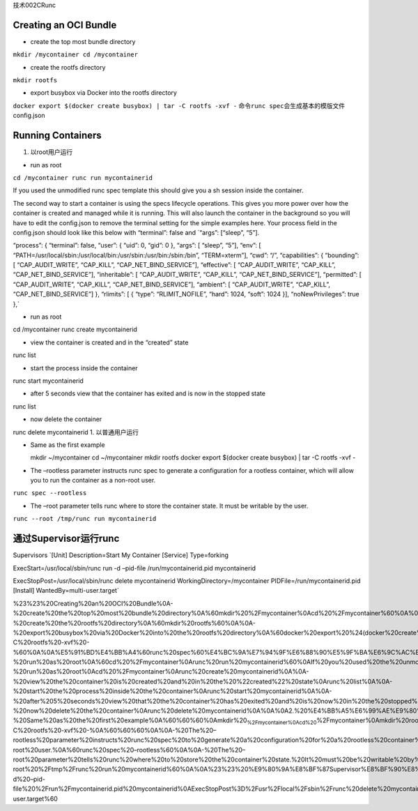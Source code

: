 技术002CRunc

Creating an OCI Bundle
======================

-  create the top most bundle directory

``mkdir /mycontainer cd /mycontainer``

-  create the rootfs directory

``mkdir rootfs``

-  export busybox via Docker into the rootfs directory

``docker export $(docker create busybox) | tar -C rootfs -xvf -``
命令\ ``runc spec``\ 会生成基本的模版文件config.json

Running Containers
==================

1. 以root用户运行

-  run as root

``cd /mycontainer runc run mycontainerid``

If you used the unmodified runc spec template this should give you a sh
session inside the container.

The second way to start a container is using the specs lifecycle
operations. This gives you more power over how the container is created
and managed while it is running. This will also launch the container in
the background so you will have to edit the config.json to remove the
terminal setting for the simple examples here. Your process field in the
config.json should look like this below with “terminal”: false and
\`“args”: [“sleep”, “5”].

“process”: { “terminal”: false, “user”: { “uid”: 0, “gid”: 0 }, “args”:
[ “sleep”, “5”], “env”: [
“PATH=/usr/local/sbin:/usr/local/bin:/usr/sbin:/usr/bin:/sbin:/bin”,
“TERM=xterm”], “cwd”: “/”, “capabilities”: { “bounding”: [
“CAP_AUDIT_WRITE”, “CAP_KILL”, “CAP_NET_BIND_SERVICE”], “effective”: [
“CAP_AUDIT_WRITE”, “CAP_KILL”, “CAP_NET_BIND_SERVICE”], “inheritable”: [
“CAP_AUDIT_WRITE”, “CAP_KILL”, “CAP_NET_BIND_SERVICE”], “permitted”: [
“CAP_AUDIT_WRITE”, “CAP_KILL”, “CAP_NET_BIND_SERVICE”], “ambient”: [
“CAP_AUDIT_WRITE”, “CAP_KILL”, “CAP_NET_BIND_SERVICE”] }, “rlimits”: [ {
“type”: “RLIMIT_NOFILE”, “hard”: 1024, “soft”: 1024 }],
“noNewPrivileges”: true },\`

-  run as root

cd /mycontainer runc create mycontainerid

-  view the container is created and in the “created” state

runc list

-  start the process inside the container

runc start mycontainerid

-  after 5 seconds view that the container has exited and is now in the
   stopped state

runc list

-  now delete the container

runc delete mycontainerid 1. 以普通用户运行

-  Same as the first example

   mkdir ~/mycontainer cd ~/mycontainer mkdir rootfs docker export
   $(docker create busybox) \| tar -C rootfs -xvf -

-  The –rootless parameter instructs runc spec to generate a
   configuration for a rootless container, which will allow you to run
   the container as a non-root user.

``runc spec --rootless``

-  The –root parameter tells runc where to store the container state. It
   must be writable by the user.

``runc --root /tmp/runc run mycontainerid``

通过Supervisor运行runc
======================

Supervisors \`[Unit] Description=Start My Container [Service]
Type=forking

ExecStart=/usr/local/sbin/runc run -d –pid-file /run/mycontainerid.pid
mycontainerid

ExecStopPost=/usr/local/sbin/runc delete mycontainerid
WorkingDirectory=/mycontainer PIDFile=/run/mycontainerid.pid [Install]
WantedBy=multi-user.target\`

%23%23%20Creating%20an%20OCI%20Bundle%0A-%20create%20the%20top%20most%20bundle%20directory%0A%60mkdir%20%2Fmycontainer%0Acd%20%2Fmycontainer%60%0A%0A-%20create%20the%20rootfs%20directory%0A%60mkdir%20rootfs%60%0A%0A-%20export%20busybox%20via%20Docker%20into%20the%20rootfs%20directory%0A%60docker%20export%20%24(docker%20create%20busybox)%20%7C%20tar%20-C%20rootfs%20-xvf%20-%60%0A%0A%E5%91%BD%E4%BB%A4%60runc%20spec%60%E4%BC%9A%E7%94%9F%E6%88%90%E5%9F%BA%E6%9C%AC%E7%9A%84%E6%A8%A1%E7%89%88%E6%96%87%E4%BB%B6config.json%0A%0A%23%23%20Running%20Containers%0A1.%20%E4%BB%A5root%E7%94%A8%E6%88%B7%E8%BF%90%E8%A1%8C%0A-%20run%20as%20root%0A%60cd%20%2Fmycontainer%0Arunc%20run%20mycontainerid%60%0AIf%20you%20used%20the%20unmodified%20runc%20spec%20template%20this%20should%20give%20you%20a%20sh%20session%20inside%20the%20container.%0A%0AThe%20second%20way%20to%20start%20a%20container%20is%20using%20the%20specs%20lifecycle%20operations.%20This%20gives%20you%20more%20power%20over%20how%20the%20container%20is%20created%20and%20managed%20while%20it%20is%20running.%20This%20will%20also%20launch%20the%20container%20in%20the%20background%20so%20you%20will%20have%20to%20edit%20the%20config.json%20to%20remove%20the%20terminal%20setting%20for%20the%20simple%20examples%20here.%20Your%20process%20field%20in%20the%20config.json%20should%20look%20like%20this%20below%20with%20%22terminal%22%3A%20false%20and%20%60%22args%22%3A%20%5B%22sleep%22%2C%20%225%22%5D.%0A%0A%22process%22%3A%20%7B%0A%20%20%20%20%20%20%20%20%20%20%20%20%20%20%20%20%22terminal%22%3A%20false%2C%0A%20%20%20%20%20%20%20%20%20%20%20%20%20%20%20%20%22user%22%3A%20%7B%0A%20%20%20%20%20%20%20%20%20%20%20%20%20%20%20%20%20%20%20%20%20%20%20%20%22uid%22%3A%200%2C%0A%20%20%20%20%20%20%20%20%20%20%20%20%20%20%20%20%20%20%20%20%20%20%20%20%22gid%22%3A%200%0A%20%20%20%20%20%20%20%20%20%20%20%20%20%20%20%20%7D%2C%0A%20%20%20%20%20%20%20%20%20%20%20%20%20%20%20%20%22args%22%3A%20%5B%0A%20%20%20%20%20%20%20%20%20%20%20%20%20%20%20%20%20%20%20%20%20%20%20%20%22sleep%22%2C%20%225%22%0A%20%20%20%20%20%20%20%20%20%20%20%20%20%20%20%20%5D%2C%0A%20%20%20%20%20%20%20%20%20%20%20%20%20%20%20%20%22env%22%3A%20%5B%0A%20%20%20%20%20%20%20%20%20%20%20%20%20%20%20%20%20%20%20%20%20%20%20%20%22PATH%3D%2Fusr%2Flocal%2Fsbin%3A%2Fusr%2Flocal%2Fbin%3A%2Fusr%2Fsbin%3A%2Fusr%2Fbin%3A%2Fsbin%3A%2Fbin%22%2C%0A%20%20%20%20%20%20%20%20%20%20%20%20%20%20%20%20%20%20%20%20%20%20%20%20%22TERM%3Dxterm%22%0A%20%20%20%20%20%20%20%20%20%20%20%20%20%20%20%20%5D%2C%0A%20%20%20%20%20%20%20%20%20%20%20%20%20%20%20%20%22cwd%22%3A%20%22%2F%22%2C%0A%20%20%20%20%20%20%20%20%20%20%20%20%20%20%20%20%22capabilities%22%3A%20%7B%0A%20%20%20%20%20%20%20%20%20%20%20%20%20%20%20%20%20%20%20%20%20%20%20%20%22bounding%22%3A%20%5B%0A%20%20%20%20%20%20%20%20%20%20%20%20%20%20%20%20%20%20%20%20%20%20%20%20%20%20%20%20%20%20%20%20%22CAP_AUDIT_WRITE%22%2C%0A%20%20%20%20%20%20%20%20%20%20%20%20%20%20%20%20%20%20%20%20%20%20%20%20%20%20%20%20%20%20%20%20%22CAP_KILL%22%2C%0A%20%20%20%20%20%20%20%20%20%20%20%20%20%20%20%20%20%20%20%20%20%20%20%20%20%20%20%20%20%20%20%20%22CAP_NET_BIND_SERVICE%22%0A%20%20%20%20%20%20%20%20%20%20%20%20%20%20%20%20%20%20%20%20%20%20%20%20%5D%2C%0A%20%20%20%20%20%20%20%20%20%20%20%20%20%20%20%20%20%20%20%20%20%20%20%20%22effective%22%3A%20%5B%0A%20%20%20%20%20%20%20%20%20%20%20%20%20%20%20%20%20%20%20%20%20%20%20%20%20%20%20%20%20%20%20%20%22CAP_AUDIT_WRITE%22%2C%0A%20%20%20%20%20%20%20%20%20%20%20%20%20%20%20%20%20%20%20%20%20%20%20%20%20%20%20%20%20%20%20%20%22CAP_KILL%22%2C%0A%20%20%20%20%20%20%20%20%20%20%20%20%20%20%20%20%20%20%20%20%20%20%20%20%20%20%20%20%20%20%20%20%22CAP_NET_BIND_SERVICE%22%0A%20%20%20%20%20%20%20%20%20%20%20%20%20%20%20%20%20%20%20%20%20%20%20%20%5D%2C%0A%20%20%20%20%20%20%20%20%20%20%20%20%20%20%20%20%20%20%20%20%20%20%20%20%22inheritable%22%3A%20%5B%0A%20%20%20%20%20%20%20%20%20%20%20%20%20%20%20%20%20%20%20%20%20%20%20%20%20%20%20%20%20%20%20%20%22CAP_AUDIT_WRITE%22%2C%0A%20%20%20%20%20%20%20%20%20%20%20%20%20%20%20%20%20%20%20%20%20%20%20%20%20%20%20%20%20%20%20%20%22CAP_KILL%22%2C%0A%20%20%20%20%20%20%20%20%20%20%20%20%20%20%20%20%20%20%20%20%20%20%20%20%20%20%20%20%20%20%20%20%22CAP_NET_BIND_SERVICE%22%0A%20%20%20%20%20%20%20%20%20%20%20%20%20%20%20%20%20%20%20%20%20%20%20%20%5D%2C%0A%20%20%20%20%20%20%20%20%20%20%20%20%20%20%20%20%20%20%20%20%20%20%20%20%22permitted%22%3A%20%5B%0A%20%20%20%20%20%20%20%20%20%20%20%20%20%20%20%20%20%20%20%20%20%20%20%20%20%20%20%20%20%20%20%20%22CAP_AUDIT_WRITE%22%2C%0A%20%20%20%20%20%20%20%20%20%20%20%20%20%20%20%20%20%20%20%20%20%20%20%20%20%20%20%20%20%20%20%20%22CAP_KILL%22%2C%0A%20%20%20%20%20%20%20%20%20%20%20%20%20%20%20%20%20%20%20%20%20%20%20%20%20%20%20%20%20%20%20%20%22CAP_NET_BIND_SERVICE%22%0A%20%20%20%20%20%20%20%20%20%20%20%20%20%20%20%20%20%20%20%20%20%20%20%20%5D%2C%0A%20%20%20%20%20%20%20%20%20%20%20%20%20%20%20%20%20%20%20%20%20%20%20%20%22ambient%22%3A%20%5B%0A%20%20%20%20%20%20%20%20%20%20%20%20%20%20%20%20%20%20%20%20%20%20%20%20%20%20%20%20%20%20%20%20%22CAP_AUDIT_WRITE%22%2C%0A%20%20%20%20%20%20%20%20%20%20%20%20%20%20%20%20%20%20%20%20%20%20%20%20%20%20%20%20%20%20%20%20%22CAP_KILL%22%2C%0A%20%20%20%20%20%20%20%20%20%20%20%20%20%20%20%20%20%20%20%20%20%20%20%20%20%20%20%20%20%20%20%20%22CAP_NET_BIND_SERVICE%22%0A%20%20%20%20%20%20%20%20%20%20%20%20%20%20%20%20%20%20%20%20%20%20%20%20%5D%0A%20%20%20%20%20%20%20%20%20%20%20%20%20%20%20%20%7D%2C%0A%20%20%20%20%20%20%20%20%20%20%20%20%20%20%20%20%22rlimits%22%3A%20%5B%0A%20%20%20%20%20%20%20%20%20%20%20%20%20%20%20%20%20%20%20%20%20%20%20%20%7B%0A%20%20%20%20%20%20%20%20%20%20%20%20%20%20%20%20%20%20%20%20%20%20%20%20%20%20%20%20%20%20%20%20%22type%22%3A%20%22RLIMIT_NOFILE%22%2C%0A%20%20%20%20%20%20%20%20%20%20%20%20%20%20%20%20%20%20%20%20%20%20%20%20%20%20%20%20%20%20%20%20%22hard%22%3A%201024%2C%0A%20%20%20%20%20%20%20%20%20%20%20%20%20%20%20%20%20%20%20%20%20%20%20%20%20%20%20%20%20%20%20%20%22soft%22%3A%201024%0A%20%20%20%20%20%20%20%20%20%20%20%20%20%20%20%20%20%20%20%20%20%20%20%20%7D%0A%20%20%20%20%20%20%20%20%20%20%20%20%20%20%20%20%5D%2C%0A%20%20%20%20%20%20%20%20%20%20%20%20%20%20%20%20%22noNewPrivileges%22%3A%20true%0A%20%20%20%20%20%20%20%20%7D%2C%60%0A-%20run%20as%20root%0Acd%20%2Fmycontainer%0Arunc%20create%20mycontainerid%0A%0A-%20view%20the%20container%20is%20created%20and%20in%20the%20%22created%22%20state%0Arunc%20list%0A%0A-%20start%20the%20process%20inside%20the%20container%0Arunc%20start%20mycontainerid%0A%0A-%20after%205%20seconds%20view%20that%20the%20container%20has%20exited%20and%20is%20now%20in%20the%20stopped%20state%0Arunc%20list%0A%0A-%20now%20delete%20the%20container%0Arunc%20delete%20mycontainerid%0A%0A%0A2.%20%E4%BB%A5%E6%99%AE%E9%80%9A%E7%94%A8%E6%88%B7%E8%BF%90%E8%A1%8C%0A-%20Same%20as%20the%20first%20example%0A%60%60%60%0Amkdir%20\ :sub:`%2Fmycontainer%0Acd%20`\ %2Fmycontainer%0Amkdir%20rootfs%0Adocker%20export%20%24(docker%20create%20busybox)%20%7C%20tar%20-C%20rootfs%20-xvf%20-%0A%60%60%60%0A%0A-%20The%20–rootless%20parameter%20instructs%20runc%20spec%20to%20generate%20a%20configuration%20for%20a%20rootless%20container%2C%20which%20will%20allow%20you%20to%20run%20the%20container%20as%20a%20non-root%20user.%0A%60runc%20spec%20–rootless%60%0A%0A-%20The%20–root%20parameter%20tells%20runc%20where%20to%20store%20the%20container%20state.%20It%20must%20be%20writable%20by%20the%20user.%0A%60runc%20–root%20%2Ftmp%2Frunc%20run%20mycontainerid%60%0A%0A%23%23%20%E9%80%9A%E8%BF%87Supervisor%E8%BF%90%E8%A1%8Crunc%0ASupervisors%0A%60%5BUnit%5D%0ADescription%3DStart%20My%20Container%0A%0A%5BService%5D%0AType%3Dforking%0AExecStart%3D%2Fusr%2Flocal%2Fsbin%2Frunc%20run%20-d%20–pid-file%20%2Frun%2Fmycontainerid.pid%20mycontainerid%0AExecStopPost%3D%2Fusr%2Flocal%2Fsbin%2Frunc%20delete%20mycontainerid%0AWorkingDirectory%3D%2Fmycontainer%0APIDFile%3D%2Frun%2Fmycontainerid.pid%0A%0A%5BInstall%5D%0AWantedBy%3Dmulti-user.target%60
